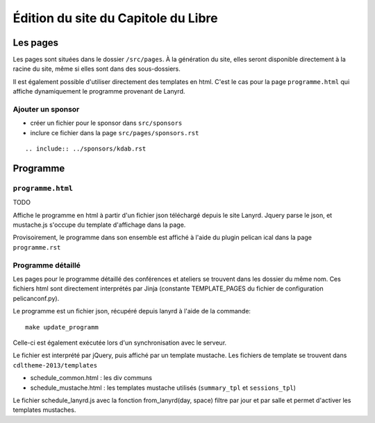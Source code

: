 ======================================
Édition du site du Capitole du Libre
======================================

Les pages
============

Les pages sont situées dans le dossier ``/src/pages``. 
À la génération du site, elles seront disponible directement à la racine du site, même si elles sont dans des sous-dossiers.

Il est également possible d'utiliser directement des templates en html. C'est le cas pour la page ``programme.html`` qui affiche dynamiquement le programme provenant de Lanyrd.


Ajouter un sponsor
------------------

- créer un fichier pour le sponsor dans ``src/sponsors``
- inclure ce fichier dans la page ``src/pages/sponsors.rst``

::

  .. include:: ../sponsors/kdab.rst


Programme
==========

``programme.html``
----------------------

TODO

Affiche le programme en html à partir d'un fichier json téléchargé depuis le site Lanyrd. Jquery parse le json, et mustache.js s'occupe du template d'affichage dans la page.

Provisoirement, le programme dans son ensemble est affiché à l'aide du plugin pelican ical dans la page ``programme.rst``

Programme détaillé
---------------------

Les pages pour le programme détaillé des conférences et ateliers se trouvent dans les dossier du même nom. Ces fichiers html sont directement interprétés par Jinja (constante TEMPLATE_PAGES du fichier de configuration pelicanconf.py).

Le programme est un fichier json, récupéré depuis lanyrd à l'aide de la commande::

    make update_programm

Celle-ci est également exécutée lors d'un synchronisation avec le serveur.

Le fichier est interprété par jQuery, puis affiché par un template mustache. Les fichiers de template se trouvent dans ``cdltheme-2013/templates``

* schedule_common.html : les div communs
* schedule_mustache.html : les templates mustache utilisés (``summary_tpl`` et ``sessions_tpl``)

Le fichier schedule_lanyrd.js avec la fonction from_lanyrd(day, space) filtre par jour et par salle et permet d'activer les templates mustaches.

